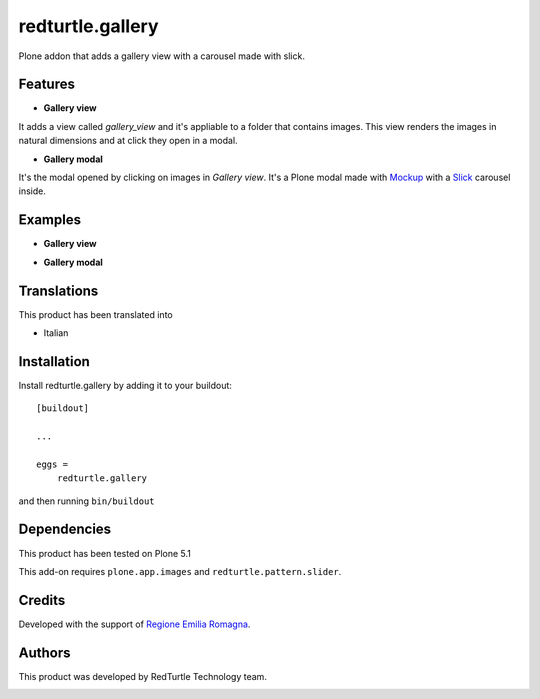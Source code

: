 .. This README is meant for consumption by humans and pypi. Pypi can render rst files so please do not use Sphinx features.
   If you want to learn more about writing documentation, please check out: http://docs.plone.org/about/documentation_styleguide.html
   This text does not appear on pypi or github. It is a comment.

=================
redturtle.gallery
=================

Plone addon that adds a gallery view with a carousel made with slick.
  

Features
--------

- **Gallery view**  
It adds a view called *gallery_view* and it's appliable to a folder that contains images. This view renders the images in natural dimensions and at click they open in a modal.
  
- **Gallery modal** 
It's the modal opened by clicking on images in *Gallery view*. It's a Plone modal made with `Mockup`__ with a `Slick`__ carousel inside.


__ https://github.com/plone/mockup/
__ http://kenwheeler.github.io/slick/


Examples
--------

- **Gallery view**

.. image:: https://github.com/RedTurtle/redturtle.gallery/blob/master/docs/screenshots/gallery_view.png
   :alt: Gallery view preview
  
  
- **Gallery modal**

.. image:: https://github.com/RedTurtle/redturtle.gallery/blob/master/docs/screenshots/gallery_modal.png
   :alt: Gallery modal preview


Translations
------------

This product has been translated into

- Italian


Installation
------------

Install redturtle.gallery by adding it to your buildout::

    [buildout]

    ...

    eggs =
        redturtle.gallery


and then running ``bin/buildout``


Dependencies
------------

This product has been tested on Plone 5.1
  

This add-on requires ``plone.app.images`` and ``redturtle.pattern.slider``.
  

Credits
------------

Developed with the support of `Regione Emilia Romagna`__.

__ http://www.regione.emilia-romagna.it/



Authors
------------

This product was developed by RedTurtle Technology team.

.. image:: http://www.redturtle.it/redturtle_banner.png
   :alt: RedTurtle Technology Site
   :target: http://www.redturtle.it/
